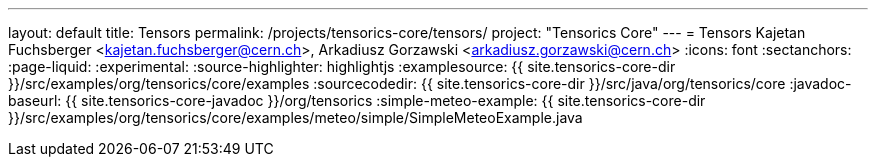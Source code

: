 ---
layout: default
title: Tensors
permalink: /projects/tensorics-core/tensors/
project: "Tensorics Core"
---
= Tensors
Kajetan Fuchsberger <kajetan.fuchsberger@cern.ch>, Arkadiusz Gorzawski <arkadiusz.gorzawski@cern.ch>
:icons: font
:sectanchors:
:page-liquid:
:experimental:
:source-highlighter: highlightjs
:examplesource: {{ site.tensorics-core-dir }}/src/examples/org/tensorics/core/examples
:sourcecodedir: {{ site.tensorics-core-dir }}/src/java/org/tensorics/core
:javadoc-baseurl: {{ site.tensorics-core-javadoc }}/org/tensorics
:simple-meteo-example: {{ site.tensorics-core-dir }}/src/examples/org/tensorics/core/examples/meteo/simple/SimpleMeteoExample.java
